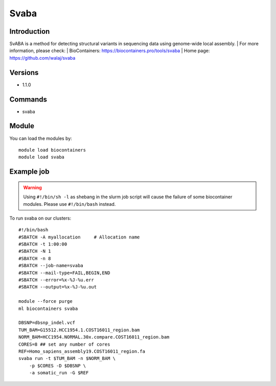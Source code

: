 .. _backbone-label:

Svaba
==============================

Introduction
~~~~~~~~
SvABA is a method for detecting structural variants in sequencing data using genome-wide local assembly.
| For more information, please check:
| BioContainers: https://biocontainers.pro/tools/svaba 
| Home page: https://github.com/walaj/svaba

Versions
~~~~~~~~
- 1.1.0

Commands
~~~~~~~
- svaba

Module
~~~~~~~~
You can load the modules by::

    module load biocontainers
    module load svaba

Example job
~~~~~
.. warning::
    Using ``#!/bin/sh -l`` as shebang in the slurm job script will cause the failure of some biocontainer modules. Please use ``#!/bin/bash`` instead.

To run svaba on our clusters::

    #!/bin/bash
    #SBATCH -A myallocation     # Allocation name
    #SBATCH -t 1:00:00
    #SBATCH -N 1
    #SBATCH -n 8
    #SBATCH --job-name=svaba
    #SBATCH --mail-type=FAIL,BEGIN,END
    #SBATCH --error=%x-%J-%u.err
    #SBATCH --output=%x-%J-%u.out

    module --force purge
    ml biocontainers svaba

    DBSNP=dbsnp_indel.vcf
    TUM_BAM=G15512.HCC1954.1.COST16011_region.bam
    NORM_BAM=HCC1954.NORMAL.30x.compare.COST16011_region.bam
    CORES=8 ## set any number of cores
    REF=Homo_sapiens_assembly19.COST16011_region.fa
    svaba run -t $TUM_BAM -n $NORM_BAM \
        -p $CORES -D $DBSNP \
        -a somatic_run -G $REF
